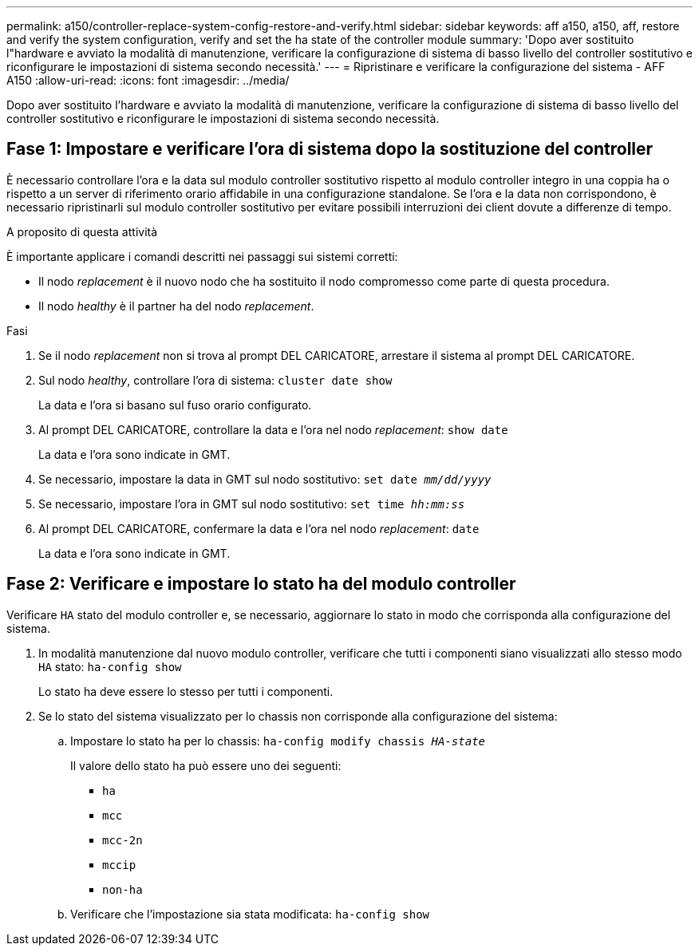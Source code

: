 ---
permalink: a150/controller-replace-system-config-restore-and-verify.html 
sidebar: sidebar 
keywords: aff a150, a150, aff, restore and verify the system configuration, verify and set the ha state of the controller module 
summary: 'Dopo aver sostituito l"hardware e avviato la modalità di manutenzione, verificare la configurazione di sistema di basso livello del controller sostitutivo e riconfigurare le impostazioni di sistema secondo necessità.' 
---
= Ripristinare e verificare la configurazione del sistema - AFF A150
:allow-uri-read: 
:icons: font
:imagesdir: ../media/


[role="lead"]
Dopo aver sostituito l'hardware e avviato la modalità di manutenzione, verificare la configurazione di sistema di basso livello del controller sostitutivo e riconfigurare le impostazioni di sistema secondo necessità.



== Fase 1: Impostare e verificare l'ora di sistema dopo la sostituzione del controller

È necessario controllare l'ora e la data sul modulo controller sostitutivo rispetto al modulo controller integro in una coppia ha o rispetto a un server di riferimento orario affidabile in una configurazione standalone. Se l'ora e la data non corrispondono, è necessario ripristinarli sul modulo controller sostitutivo per evitare possibili interruzioni dei client dovute a differenze di tempo.

.A proposito di questa attività
È importante applicare i comandi descritti nei passaggi sui sistemi corretti:

* Il nodo _replacement_ è il nuovo nodo che ha sostituito il nodo compromesso come parte di questa procedura.
* Il nodo _healthy_ è il partner ha del nodo _replacement_.


.Fasi
. Se il nodo _replacement_ non si trova al prompt DEL CARICATORE, arrestare il sistema al prompt DEL CARICATORE.
. Sul nodo _healthy_, controllare l'ora di sistema: `cluster date show`
+
La data e l'ora si basano sul fuso orario configurato.

. Al prompt DEL CARICATORE, controllare la data e l'ora nel nodo _replacement_: `show date`
+
La data e l'ora sono indicate in GMT.

. Se necessario, impostare la data in GMT sul nodo sostitutivo: `set date _mm/dd/yyyy_`
. Se necessario, impostare l'ora in GMT sul nodo sostitutivo: `set time _hh:mm:ss_`
. Al prompt DEL CARICATORE, confermare la data e l'ora nel nodo _replacement_: `date`
+
La data e l'ora sono indicate in GMT.





== Fase 2: Verificare e impostare lo stato ha del modulo controller

Verificare `HA` stato del modulo controller e, se necessario, aggiornare lo stato in modo che corrisponda alla configurazione del sistema.

. In modalità manutenzione dal nuovo modulo controller, verificare che tutti i componenti siano visualizzati allo stesso modo `HA` stato: `ha-config show`
+
Lo stato ha deve essere lo stesso per tutti i componenti.

. Se lo stato del sistema visualizzato per lo chassis non corrisponde alla configurazione del sistema:
+
.. Impostare lo stato ha per lo chassis: `ha-config modify chassis _HA-state_`
+
Il valore dello stato ha può essere uno dei seguenti:

+
*** `ha`
*** `mcc`
*** `mcc-2n`
*** `mccip`
*** `non-ha`


.. Verificare che l'impostazione sia stata modificata: `ha-config show`



